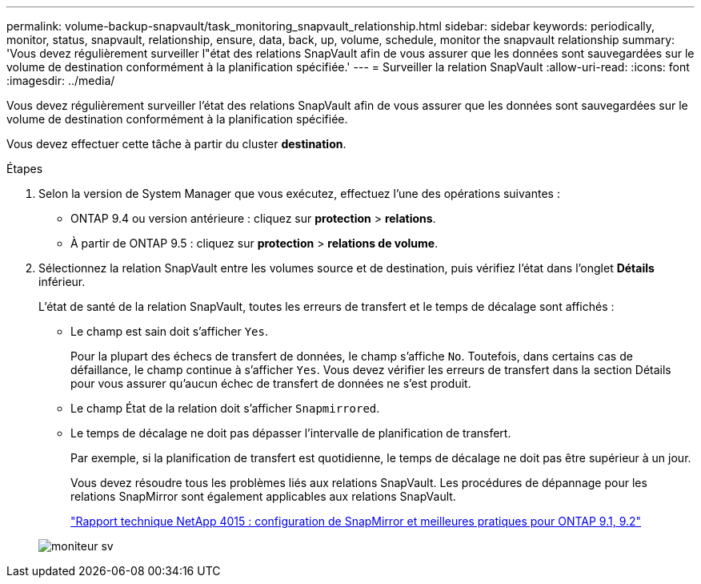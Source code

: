 ---
permalink: volume-backup-snapvault/task_monitoring_snapvault_relationship.html 
sidebar: sidebar 
keywords: periodically, monitor, status, snapvault, relationship, ensure, data, back, up, volume, schedule, monitor the snapvault relationship 
summary: 'Vous devez régulièrement surveiller l"état des relations SnapVault afin de vous assurer que les données sont sauvegardées sur le volume de destination conformément à la planification spécifiée.' 
---
= Surveiller la relation SnapVault
:allow-uri-read: 
:icons: font
:imagesdir: ../media/


[role="lead"]
Vous devez régulièrement surveiller l'état des relations SnapVault afin de vous assurer que les données sont sauvegardées sur le volume de destination conformément à la planification spécifiée.

Vous devez effectuer cette tâche à partir du cluster *destination*.

.Étapes
. Selon la version de System Manager que vous exécutez, effectuez l'une des opérations suivantes :
+
** ONTAP 9.4 ou version antérieure : cliquez sur *protection* > *relations*.
** À partir de ONTAP 9.5 : cliquez sur *protection* > *relations de volume*.


. Sélectionnez la relation SnapVault entre les volumes source et de destination, puis vérifiez l'état dans l'onglet *Détails* inférieur.
+
L'état de santé de la relation SnapVault, toutes les erreurs de transfert et le temps de décalage sont affichés :

+
** Le champ est sain doit s'afficher `Yes`.
+
Pour la plupart des échecs de transfert de données, le champ s'affiche `No`. Toutefois, dans certains cas de défaillance, le champ continue à s'afficher `Yes`. Vous devez vérifier les erreurs de transfert dans la section Détails pour vous assurer qu'aucun échec de transfert de données ne s'est produit.

** Le champ État de la relation doit s'afficher `Snapmirrored`.
** Le temps de décalage ne doit pas dépasser l'intervalle de planification de transfert.
+
Par exemple, si la planification de transfert est quotidienne, le temps de décalage ne doit pas être supérieur à un jour.

+
Vous devez résoudre tous les problèmes liés aux relations SnapVault. Les procédures de dépannage pour les relations SnapMirror sont également applicables aux relations SnapVault.

+
http://www.netapp.com/us/media/tr-4015.pdf["Rapport technique NetApp 4015 : configuration de SnapMirror et meilleures pratiques pour ONTAP 9.1, 9.2"^]

+
image::../media/monitor_sv.gif[moniteur sv]




